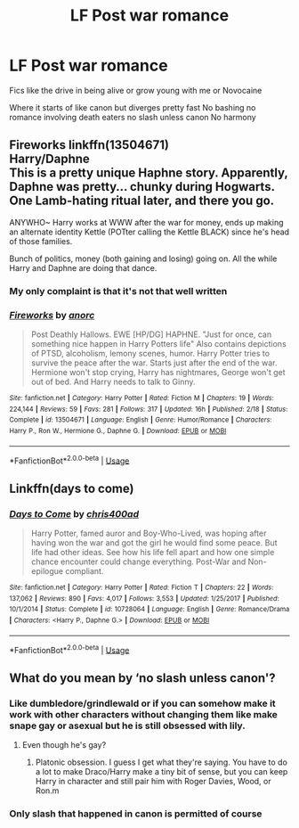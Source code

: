 #+TITLE: LF Post war romance

* LF Post war romance
:PROPERTIES:
:Author: Kingslayer629736
:Score: 3
:DateUnix: 1594763627.0
:DateShort: 2020-Jul-15
:FlairText: Request
:END:
Fics like the drive in being alive or grow young with me or Novocaine

Where it starts of like canon but diverges pretty fast No bashing no romance involving death eaters no slash unless canon No harmony


** *Fireworks* linkffn(13504671)\\
Harry/Daphne\\
This is a pretty unique Haphne story. Apparently, Daphne was pretty... chunky during Hogwarts. One Lamb-hating ritual later, and there you go.

ANYWHO~ Harry works at WWW after the war for money, ends up making an alternate identity Kettle (POTter calling the Kettle BLACK) since he's head of those families.

Bunch of politics, money (both gaining and losing) going on. All the while Harry and Daphne are doing that dance.
:PROPERTIES:
:Author: Nyanmaru_San
:Score: 2
:DateUnix: 1594781137.0
:DateShort: 2020-Jul-15
:END:

*** My only complaint is that it's not that well written
:PROPERTIES:
:Author: Kingslayer629736
:Score: 2
:DateUnix: 1594793764.0
:DateShort: 2020-Jul-15
:END:


*** [[https://www.fanfiction.net/s/13504671/1/][*/Fireworks/*]] by [[https://www.fanfiction.net/u/12622331/anorc][/anorc/]]

#+begin_quote
  Post Deathly Hallows. EWE [HP/DG] HAPHNE. "Just for once, can something nice happen in Harry Potters life" Also contains depictions of PTSD, alcoholism, lemony scenes, humor. Harry Potter tries to survive the peace after the war. Starts just after the end of the war. Hermione won't stop crying, Harry has nightmares, George won't get out of bed. And Harry needs to talk to Ginny.
#+end_quote

^{/Site/:} ^{fanfiction.net} ^{*|*} ^{/Category/:} ^{Harry} ^{Potter} ^{*|*} ^{/Rated/:} ^{Fiction} ^{M} ^{*|*} ^{/Chapters/:} ^{19} ^{*|*} ^{/Words/:} ^{224,144} ^{*|*} ^{/Reviews/:} ^{59} ^{*|*} ^{/Favs/:} ^{281} ^{*|*} ^{/Follows/:} ^{317} ^{*|*} ^{/Updated/:} ^{16h} ^{*|*} ^{/Published/:} ^{2/18} ^{*|*} ^{/Status/:} ^{Complete} ^{*|*} ^{/id/:} ^{13504671} ^{*|*} ^{/Language/:} ^{English} ^{*|*} ^{/Genre/:} ^{Humor/Romance} ^{*|*} ^{/Characters/:} ^{Harry} ^{P.,} ^{Ron} ^{W.,} ^{Hermione} ^{G.,} ^{Daphne} ^{G.} ^{*|*} ^{/Download/:} ^{[[http://www.ff2ebook.com/old/ffn-bot/index.php?id=13504671&source=ff&filetype=epub][EPUB]]} ^{or} ^{[[http://www.ff2ebook.com/old/ffn-bot/index.php?id=13504671&source=ff&filetype=mobi][MOBI]]}

--------------

*FanfictionBot*^{2.0.0-beta} | [[https://github.com/tusing/reddit-ffn-bot/wiki/Usage][Usage]]
:PROPERTIES:
:Author: FanfictionBot
:Score: 1
:DateUnix: 1594781158.0
:DateShort: 2020-Jul-15
:END:


** Linkffn(days to come)
:PROPERTIES:
:Author: blandge
:Score: 1
:DateUnix: 1594771006.0
:DateShort: 2020-Jul-15
:END:

*** [[https://www.fanfiction.net/s/10728064/1/][*/Days to Come/*]] by [[https://www.fanfiction.net/u/2530889/chris400ad][/chris400ad/]]

#+begin_quote
  Harry Potter, famed auror and Boy-Who-Lived, was hoping after having won the war and got the girl he would find some peace. But life had other ideas. See how his life fell apart and how one simple chance encounter could change everything. Post-War and Non-epilogue compliant.
#+end_quote

^{/Site/:} ^{fanfiction.net} ^{*|*} ^{/Category/:} ^{Harry} ^{Potter} ^{*|*} ^{/Rated/:} ^{Fiction} ^{T} ^{*|*} ^{/Chapters/:} ^{22} ^{*|*} ^{/Words/:} ^{137,062} ^{*|*} ^{/Reviews/:} ^{890} ^{*|*} ^{/Favs/:} ^{4,017} ^{*|*} ^{/Follows/:} ^{3,553} ^{*|*} ^{/Updated/:} ^{1/25/2017} ^{*|*} ^{/Published/:} ^{10/1/2014} ^{*|*} ^{/Status/:} ^{Complete} ^{*|*} ^{/id/:} ^{10728064} ^{*|*} ^{/Language/:} ^{English} ^{*|*} ^{/Genre/:} ^{Romance/Drama} ^{*|*} ^{/Characters/:} ^{<Harry} ^{P.,} ^{Daphne} ^{G.>} ^{*|*} ^{/Download/:} ^{[[http://www.ff2ebook.com/old/ffn-bot/index.php?id=10728064&source=ff&filetype=epub][EPUB]]} ^{or} ^{[[http://www.ff2ebook.com/old/ffn-bot/index.php?id=10728064&source=ff&filetype=mobi][MOBI]]}

--------------

*FanfictionBot*^{2.0.0-beta} | [[https://github.com/tusing/reddit-ffn-bot/wiki/Usage][Usage]]
:PROPERTIES:
:Author: FanfictionBot
:Score: 1
:DateUnix: 1594771027.0
:DateShort: 2020-Jul-15
:END:


** What do you mean by ‘no slash unless canon'?
:PROPERTIES:
:Author: Redhawkluffy101
:Score: 0
:DateUnix: 1594764029.0
:DateShort: 2020-Jul-15
:END:

*** Like dumbledore/grindlewald or if you can somehow make it work with other characters without changing them like make snape gay or asexual but he is still obsessed with lily.
:PROPERTIES:
:Author: Kingslayer629736
:Score: 3
:DateUnix: 1594765116.0
:DateShort: 2020-Jul-15
:END:

**** Even though he's gay?
:PROPERTIES:
:Author: Redhawkluffy101
:Score: 1
:DateUnix: 1594779610.0
:DateShort: 2020-Jul-15
:END:

***** Platonic obsession. I guess I get what they're saying. You have to do a lot to make Draco/Harry make a tiny bit of sense, but you can keep Harry in character and still pair him with Roger Davies, Wood, or Ron.m
:PROPERTIES:
:Author: Ash_Lestrange
:Score: 2
:DateUnix: 1594781747.0
:DateShort: 2020-Jul-15
:END:


*** Only slash that happened in canon is permitted of course
:PROPERTIES:
:Author: Jon_Riptide
:Score: 2
:DateUnix: 1594764209.0
:DateShort: 2020-Jul-15
:END:
